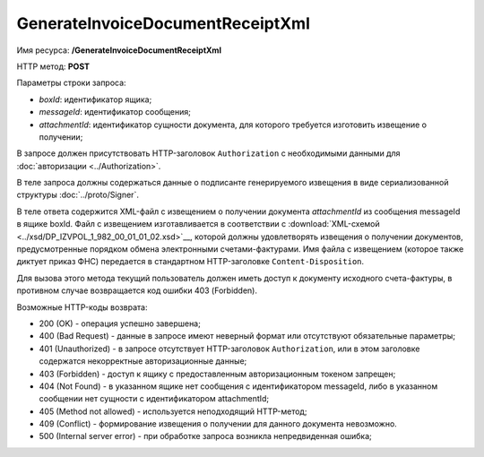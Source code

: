 GenerateInvoiceDocumentReceiptXml
=================================

Имя ресурса: **/GenerateInvoiceDocumentReceiptXml**

HTTP метод: **POST**

Параметры строки запроса:

-  *boxId*: идентификатор ящика;

-  *messageId*: идентификатор сообщения;

-  *attachmentId*: идентификатор сущности документа, для которого требуется изготовить извещение о получении;

В запросе должен присутствовать HTTP-заголовок ``Authorization`` с необходимыми данными для :doc:`авторизации <../Authorization>`.

В теле запроса должны содержаться данные о подписанте генерируемого извещения в виде сериализованной структуры :doc:`../proto/Signer`.

В теле ответа содержится XML-файл с извещением о получении документа *attachmentId* из сообщения messageId в ящике boxId. Файл с извещением изготавливается в соответствии с :download:`XML-схемой <../xsd/DP_IZVPOL_1_982_00_01_01_02.xsd>`__, которой должны удовлетворять извещения о получении документов, предусмотренные порядком обмена электронными счетами-фактурами. Имя файла с извещением (которое также диктует приказ ФНС) передается в стандартном HTTP-заголовке ``Content-Disposition``.

Для вызова этого метода текущий пользователь должен иметь доступ к документу исходного счета-фактуры, в противном случае возвращается код ошибки 403 (Forbidden).

Возможные HTTP-коды возврата:

-  200 (OK) - операция успешно завершена;

-  400 (Bad Request) - данные в запросе имеют неверный формат или отсутствуют обязательные параметры;

-  401 (Unauthorized) - в запросе отсутствует HTTP-заголовок ``Authorization``, или в этом заголовке содержатся некорректные авторизационные данные;

-  403 (Forbidden) - доступ к ящику с предоставленным авторизационным токеном запрещен;

-  404 (Not Found) - в указанном ящике нет сообщения с идентификатором messageId, либо в указанном сообщении нет сущности с идентификатором attachmentId;

-  405 (Method not allowed) - используется неподходящий HTTP-метод;

-  409 (Conflict) - формирование извещения о получении для данного документа невозможно.

-  500 (Internal server error) - при обработке запроса возникла непредвиденная ошибка;